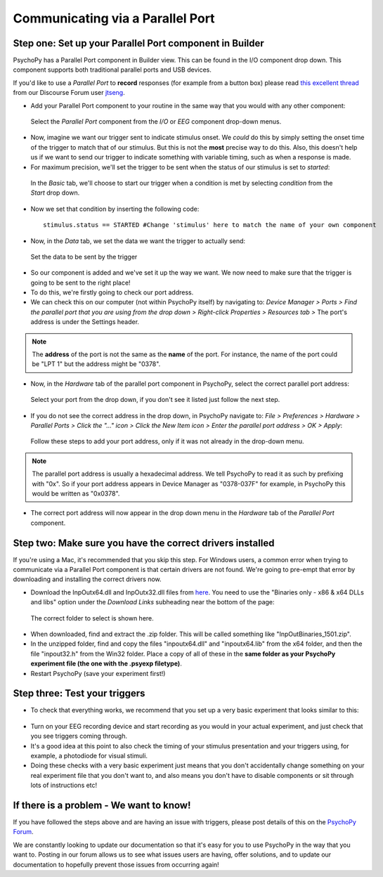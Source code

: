 .. _parallel:

Communicating via a Parallel Port
=================================================

Step one: Set up your Parallel Port component in Builder
-------------------------------------------------------------

PsychoPy has a Parallel Port component in Builder view. This can be found in the I/O component drop down. This component supports both traditional parallel ports and USB devices.

If you'd like to use a `Parallel Port` to **record** responses (for example from a button box) please read `this excellent thread <https://discourse.psychopy.org/t/issue-reading-parallel-port-pin-for-button-box/9759>`_ from our Discourse Forum user `jtseng <https://discourse.psychopy.org/u/jtseng>`_.

* Add your Parallel Port component to your routine in the same way that you would with any other component:

.. figure:: /images/parallel1a.png

	Select the `Parallel Port` component from the `I/O` or `EEG` component drop-down menus.

* Now, imagine we want our trigger sent to indicate stimulus onset. We *could* do this by simply setting the onset time of the trigger to match that of our stimulus. But this is not the **most** precise way to do this. Also, this doesn't help us if we want to send our trigger to indicate something with variable timing, such as when a response is made.
* For maximum precision, we'll set the trigger to be sent when the status of our stimulus is set to `started`:

.. figure:: /images/parallel1b.png

    In the `Basic` tab, we'll choose to start our trigger when a condition is met by selecting `condition` from the `Start` drop down.

* Now we set that condition by inserting the following code::

    stimulus.status == STARTED #Change 'stimulus' here to match the name of your own component

* Now, in the `Data` tab, we set the data we want the trigger to actually send:

.. figure:: /images/parallel1c.png

    Set the data to be sent by the trigger

* So our component is added and we've set it up the way we want. We now need to make sure that the trigger is going to be sent to the right place! 
* To do this, we're firstly going to check our port address.
* We can check this on our computer (not within PsychoPy itself) by navigating to: `Device Manager > Ports > Find the parallel port that you are using from the drop down > Right-click Properties > Resources tab >` The port's address is under the Settings header.

.. note::  
	The **address** of the port is not the same as the **name** of the port. For instance, the name of the port could be "LPT 1" but the address might be "0378". 
* Now, in the `Hardware` tab of the parallel port component in PsychoPy, select the correct parallel port address:

.. figure:: /images/parallel2.PNG

	Select your port from the drop down, if you don't see it listed just follow the next step.


* If you do not see the correct address in the drop down, in PsychoPy navigate to: `File > Preferences > Hardware > Parallel Ports > Click the "..." icon > Click the New Item icon > Enter the parallel port address > OK > Apply`:

.. figure:: /images/parallel3.PNG

	Follow these steps to add your port address, only if it was not already in the drop-down menu.

.. note:: 
	The parallel port address is usually a hexadecimal address. We tell PsychoPy to read it as such by prefixing with "0x". So if your port address appears in Device Manager as "0378-037F" for example, in PsychoPy this would be written as "0x0378".

* The correct port address will now appear in the drop down menu in the `Hardware` tab of the `Parallel Port` component.


Step two: Make sure you have the correct drivers installed
-------------------------------------------------------------

If you're using a Mac, it's recommended that you skip this step. For Windows users, a common error when trying to communicate via a Parallel Port component is that certain drivers are not found. We're going to pre-empt that error by downloading and installing the correct drivers now.

* Download the InpOutx64.dll and InpOutx32.dll files from `here <https://www.highrez.co.uk/Downloads/InpOut32/>`_. You need to use the "Binaries only - x86 & x64 DLLs and libs" option under the `Download Links` subheading near the bottom of the page:

.. figure:: /images/parallel4.PNG

	The correct folder to select is shown here.

* When downloaded, find and extract the .zip folder. This will be called something like "InpOutBinaries_1501.zip".
* In the unzipped folder, find and copy the files "inpoutx64.dll" and "inpoutx64.lib" from the x64 folder, and then the file "inpout32.h" from the Win32 folder. Place a copy of all of these in the **same folder as your PsychoPy experiment file (the one with the .psyexp filetype)**.
* Restart PsychoPy (save your experiment first!)


Step three: Test your triggers
-------------------------------------------------------------

* To check that everything works, we recommend that you set up a very basic experiment that looks similar to this:

.. figure:: /images/parallel5.png



* Turn on your EEG recording device and start recording as you would in your actual experiment, and just check that you see triggers coming through. 
* It's a good idea at this point to also check the timing of your stimulus presentation and your triggers using, for example, a photodiode for visual stimuli. 
* Doing these checks with a very basic experiment just means that you don't accidentally change something on your real experiment file that you don't want to, and also means you don't have to disable components or sit through lots of instructions etc!


If there is a problem - We want to know!
-------------------------------------------------------------
If you have followed the steps above and are having an issue with triggers, please post details of this on the `PsychoPy Forum <https://discourse.psychopy.org/>`_.

We are constantly looking to update our documentation so that it's easy for you to use PsychoPy in the way that you want to. Posting in our forum allows us to see what issues users are having, offer solutions, and to update our documentation to hopefully prevent those issues from occurring again!